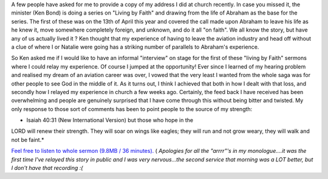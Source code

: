.. title: My First Church Address
.. slug: My_First_Church_Address
.. date: 2008-05-11 15:21:00 UTC+10:00
.. tags: James,blog
.. category: 
.. link: 

A few people have asked for me to provide a copy of my address I did
at church recently. In case you missed it, the minister (Ken Bond) is
doing a series on "Living by Faith" and drawing from the life of
Abraham as the base for the series. The first of these was on the 13th
of April this year and covered the call made upon Abraham to leave his
life as he knew it, move somewhere completely foreign, and unknown,
and do it all "on faith". We all know the story, but have any of us
actually lived it ? Ken thought that my experience of having to leave
the aviation industry and head off without a clue of where I or
Natalie were going has a striking number of parallels to Abraham's
experience.

So Ken asked me if I would like to have an informal "interview" on
stage for the first of these "living by Faith" sermons where I could
relay my experience. Of course I jumped at the opportunity! Ever since
I learned of my hearing problem and realised my dream of an aviation
career was over, I vowed that the very least I wanted from the whole
saga was for other people to see God in the middle of it. As it turns
out, I think I achieved that both in how I dealt with that loss, and
secondly how I relayed my experience in church a few weeks ago.
Certainly, the feed back I have received has been overwhelming and
people are genuinely surprised that I have come through this without
being bitter and twisted. My only response to those sort of comments
has been to point people to the source of my strength:

* Isaiah 40:31 (New International Version) but those who hope in the
LORD
will renew their strength.
They will soar on wings like eagles;
they will run and not grow weary,
they will walk and not be faint.*

`Feel free to listen to whole sermon (9.8MB / 36 minutes).`_ (
*Apologies for all the "arrrr"'s in my monologue....it was the first
time I've relayed this story in public and I was very nervous...the
second service that morning was a LOT better, but I don't have that
recording :(*

.. _Feel free to listen to whole sermon (9.8MB / 36 minutes).: http://gray.net.au/assets/files/audio/james_church.mp3
